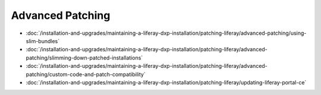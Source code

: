 Advanced Patching
=================

-  :doc:`/installation-and-upgrades/maintaining-a-liferay-dxp-installation/patching-liferay/advanced-patching/using-slim-bundles`
-  :doc:`/installation-and-upgrades/maintaining-a-liferay-dxp-installation/patching-liferay/advanced-patching/slimming-down-patched-installations`
-  :doc:`/installation-and-upgrades/maintaining-a-liferay-dxp-installation/patching-liferay/advanced-patching/custom-code-and-patch-compatibility`
-  :doc:`/installation-and-upgrades/maintaining-a-liferay-dxp-installation/patching-liferay/updating-liferay-portal-ce`